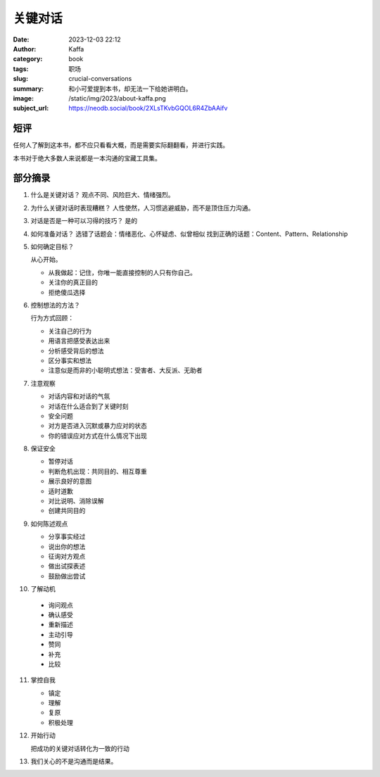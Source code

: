 关键对话
############################

:date: 2023-12-03 22:12
:author: Kaffa
:category: book
:tags: 职场
:slug: crucial-conversations
:summary: 和小可爱提到本书，却无法一下给她讲明白。
:image: /static/img/2023/about-kaffa.png
:subject_url: https://neodb.social/book/2XLsTKvbGQOL6R4ZbAAifv

短评
====================

任何人了解到这本书，都不应只看看大概，而是需要实际翻翻看，并进行实践。

本书对于绝大多数人来说都是一本沟通的宝藏工具集。


部分摘录
====================


1. 什么是关键对话？
   观点不同、风险巨大、情绪强烈。

2. 为什么关键对话时表现糟糕？
   人性使然，人习惯逃避威胁，而不是顶住压力沟通。

3. 对话是否是一种可以习得的技巧？
   是的

4. 如何准备对话？
   选错了话题会：情绪恶化、心怀疑虑、似曾相似
   找到正确的话题：Content、Pattern、Relationship

5. 如何确定目标？

   从心开始。

   - 从我做起：记住，你唯一能直接控制的人只有你自己。
   - 关注你的真正目的
   - 拒绝傻瓜选择

6. 控制想法的方法？

   行为方式回顾：

   - 关注自己的行为
   - 用语言把感受表达出来
   - 分析感受背后的想法
   - 区分事实和想法
   - 注意似是而非的小聪明式想法：受害者、大反派、无助者

7. 注意观察

   - 对话内容和对话的气氛
   - 对话在什么适合到了关键时刻
   - 安全问题
   - 对方是否进入沉默或暴力应对的状态
   - 你的错误应对方式在什么情况下出现

8. 保证安全

   - 暂停对话
   - 判断危机出现：共同目的、相互尊重
   - 展示良好的意图
   - 适时道歉
   - 对比说明、消除误解
   - 创建共同目的

9. 如何陈述观点

   - 分享事实经过
   - 说出你的想法
   - 征询对方观点
   - 做出试探表述
   - 鼓励做出尝试

10. 了解动机

   - 询问观点
   - 确认感受
   - 重新描述
   - 主动引导
   - 赞同
   - 补充
   - 比较

11. 掌控自我

    - 镇定
    - 理解
    - 复原
    - 积极处理

12. 开始行动

    把成功的关键对话转化为一致的行动


13. 我们关心的不是沟通而是结果。
